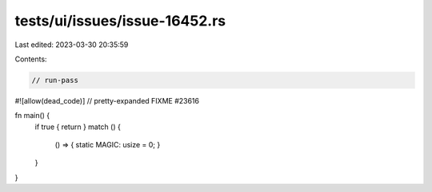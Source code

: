 tests/ui/issues/issue-16452.rs
==============================

Last edited: 2023-03-30 20:35:59

Contents:

.. code-block:: rs

    // run-pass
#![allow(dead_code)]
// pretty-expanded FIXME #23616

fn main() {
    if true { return }
    match () {
        () => { static MAGIC: usize = 0; }
    }
}


